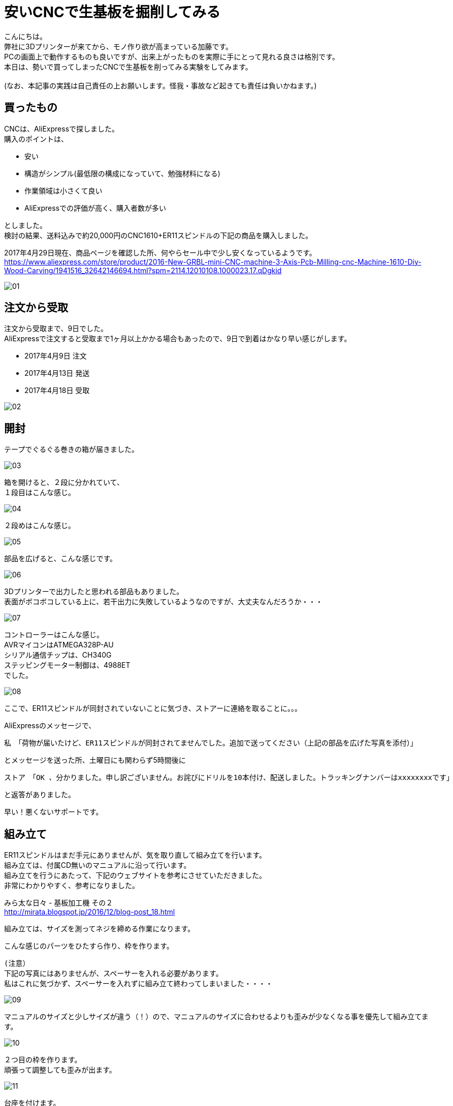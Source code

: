 = 安いCNCで生基板を掘削してみる
:published_at: 2017-04-29
:hp-alt-title: I drill dough with cheap CNC I bought at AliExpress
:hp-tags: KatoK,CNC,CNC1610,bCNC,Inkscape
:hp-image: kato/8/33.png


こんにちは。 +
弊社に3Dプリンターが来てから、モノ作り欲が高まっている加藤です。 +
PCの画面上で動作するものも良いですが、出来上がったものを実際に手にとって見れる良さは格別です。 +
本日は、勢いで買ってしまったCNCで生基板を削ってみる実験をしてみます。 +
 +
(なお、本記事の実践は自己責任の上お願いします。怪我・事故など起きても責任は負いかねます。) +


## 買ったもの
CNCは、AliExpressで探しました。 +
購入のポイントは、 +

* 安い
* 構造がシンプル(最低限の構成になっていて、勉強材料になる)
* 作業領域は小さくて良い
* AliExpressでの評価が高く、購入者数が多い

としました。 +
検討の結果、送料込みで約20,000円のCNC1610+ER11スピンドルの下記の商品を購入しました。

2017年4月29日現在、商品ページを確認した所、何やらセール中で少し安くなっているようです。 +
https://www.aliexpress.com/store/product/2016-New-GRBL-mini-CNC-machine-3-Axis-Pcb-Milling-cnc-Machine-1610-Diy-Wood-Carving/1941516_32642146694.html?spm=2114.12010108.1000023.17.qDgkid


image::kato/8/01.png[]


## 注文から受取

注文から受取まで、9日でした。 +
AliExpressで注文すると受取まで1ヶ月以上かかる場合もあったので、9日で到着はかなり早い感じがします。 

* 2017年4月9日 注文
* 2017年4月13日 発送
* 2017年4月18日 受取

image::kato/8/02.png[]


## 開封
テープでぐるぐる巻きの箱が届きました。

image::kato/8/03.png[]

箱を開けると、２段に分かれていて、 +
１段目はこんな感じ。

image::kato/8/04.jpg[]

２段めはこんな感じ。

image::kato/8/05.jpg[]


部品を広げると、こんな感じです。

image::kato/8/06.png[]

3Dプリンターで出力したと思われる部品もありました。 +
表面がボコボコしている上に、若干出力に失敗しているようなのですが、大丈夫なんだろうか・・・

image::kato/8/07.jpg[]

コントローラーはこんな感じ。 +
AVRマイコンはATMEGA328P-AU  +
シリアル通信チップは、CH340G +
ステッピングモーター制御は、4988ET +
でした。

image::kato/8/08.jpg[]


ここで、ER11スピンドルが同封されていないことに気づき、ストアーに連絡を取ることに。。。

AliExpressのメッセージで、 +

```
私　「荷物が届いたけど、ER11スピンドルが同封されてませんでした。追加で送ってください（上記の部品を広げた写真を添付）」 
```
とメッセージを送った所、土曜日にも関わらず5時間後に +
```
ストア　「OK 、分かりました。申し訳ございません。お詫びにドリルを10本付け、配送しました。トラッキングナンバーはxxxxxxxxです」 
```
と返答がありました。 +

早い！悪くないサポートです。


## 組み立て
ER11スピンドルはまだ手元にありませんが、気を取り直して組み立てを行います。 +
組み立ては、付属CD無いのマニュアルに沿って行います。 +
組み立てを行うにあたって、下記のウェブサイトを参考にさせていただきました。 +
非常にわかりやすく、参考になりました。 +

みら太な日々 - 基板加工機 その２ +
http://mirata.blogspot.jp/2016/12/blog-post_18.html +


組み立ては、サイズを測ってネジを締める作業になります。 +

こんな感じのパーツをひたすら作り、枠を作ります。 +

```
(注意）
下記の写真にはありませんが、スペーサーを入れる必要があります。
私はこれに気づかず、スペーサーを入れずに組み立て終わってしまいました・・・・
```

image::kato/8/09.jpg[]

マニュアルのサイズと少しサイズが違う（！）ので、マニュアルのサイズに合わせるよりも歪みが少なくなる事を優先して組み立てます。

image::kato/8/10.jpg[]

２つ目の枠を作ります。 +
頑張って調整しても歪みが出ます。

image::kato/8/11.jpg[]

台座を付けます。 +
台座のサイズがマニュアルより小さい・・・汗 +
でも、気にせず中央になるように組み立てていきます。

もちろん、スムーズには動きません！ +
ポイントとしては、ネジを締めすぎないようすることです。 +
台座がガタガタしなければOKかと思います。

image::kato/8/12.jpg[]

背の部分を付けます。
支えがプラスチックなため、完璧な90度にはなりません！

image::kato/8/13.jpg[]

ステッピングモーターをつけていきます。

image::kato/8/14.png[]

ドリル、コントローラー基板を付けて完成です。 +
できました！

image::kato/8/15.jpg[]


早速電源にをいれよう！ +
と思ったのですが、付属していたケーブルだと電源からすぐ抜けてしまいました。 +
よく見てみると、差し込みの部分に穴が空いていません！ +
(穴って重要だったんですね) +
仕方ないので、手持ちのケーブルで電源につなぎました。

image::kato/8/16.jpg[]


## Gコードデータを用意する

掘削するためには、Gコードと呼ばれるデータを用意する必要があります。

Gコードの生成には、InkscapeとそのGcodetoolsを使いました。

Draw Freely | Inkscape +
https://inkscape.org/ja/

User:BHSPitMonkey/Inkscape and Gcodetools Tutorial +
(Gcodetoolsの説明があるページ) +
https://www.shapeoko.com/wiki/index.php/User:BHSPitMonkey/Inkscape_and_Gcodetools_Tutorial


こんな感じで、データを作ります。

image::kato/8/17.png[]

「エクステンション」→「Gcodetools」→「Orientation points」からZ軸の掘削の深さ指定を行い、

image::kato/8/18.png[]

次に、「エクステンション」→「Gcodetools」→「Path to Gcode」でGcodeの生成を行います。
場合によっては、Preferencesタブから出力先を指定する必要があります。

image::kato/8/19.png[]

「Apply」ボタン押下で、それっぽいデータが出来上がりました。

image::kato/8/20.png[]



## 実際に掘削してみる

#### bCNCの準備

私は、普段Macで作業していますが、 +
とりあえず、Macでも動作し雰囲気も良さそうだったためbCNCを使ってみることにしました。

GitHub - vlachoudis / bCNC + 
https://github.com/vlachoudis/bCNC

事前にMacとCNC1610を接続しておきます。 +
bCNC起動後、それっぽいシリアルポートを選択し、「開く」をクリックします。 +
これで、bCNC上からCNC1610を制御出来るようになりました。

image::kato/8/21.png[]


次に、先程作ったGコードを読み込みます。 +
EditorタブのEditメニューからインポートを行います。

image::kato/8/22.png[]

すると、Gコードが左側に出てきます。 +
ここで、M3から始まる行は、ドリルの回転スピードですが、指定がなかったため「M3 S700」と変更しました。 +
回転スピードが早いと、結構うるさいです！！！ +
回転スピードを下げる場合、軸の移動速度や、1回で掘る深さなどの調整が必要そうなので、ここらへんは今後いい感じの設定を模索する事になりそうです。

image::kato/8/23.png[]

読み込むとこんな感じになります。 +
(黄色やピンクの枠線は表示されていないかもしれません)

image::kato/8/24.png[]


#### 生基板セット
掘削で使う素材を台座にセットします。 +
安全のため、電源を抜いた状態で作業するのが良いと思います。

私は、板の上に生基板を置く形にしてみました。 +
また、動かないように「穴の開いた金属の棒?(東急ハンズ渋谷店で購入)」で固定してみました。

image::kato/8/25.jpg[]

また、「生基板とモーター(ドリル部分と通電する場所)」と制御基板の「A5ピン」を繋いでおきます。 +
こうすることで、bCNCのAutolevel機能を使うことができます。 +
Autolevel機能とは、掘削対象の歪みを考慮して掘削してくれる機能です。 +
基板のように掘削の深さの正確さが求められるようなケースではありがたい機能です。 +
とくに、今回のCNC1610のように、そもそも歪んでいるマシンの場合、非常にありがたく必須の機能です。

image::kato/8/26.jpg[]


#### 原点調整

再度、CNC1610とbCNCを接続し、原点を決めます。 +
Control部分で左下部分に、ドリル刃の先端が来るように調整します。

image::kato/8/27.png[]

調整ができたら、「X=0」「Y=0」「Z=0」をクリックし、原点に設定します。

image::kato/8/28.png[]


ドリルの位置はこんな感じ。
(画像の使い回しですいません)

image::kato/8/25.jpg[]


#### Autolevel

Autolevel機能で、歪みを計測します。 +
メニューから「Probeタブ」「Autolevel」を選択します。 +
次に、左側のAutolevelのXYZ軸それぞれに対して、「Min」と「Max」「Step」を設定します。 +
設定が完了したら、メニューの「Scan」をクリックします。

Autolevelの測定が動作している様子はこんな感じです。

++++
<iframe width="560" height="315" src="https://www.youtube.com/embed/RSo8akVMQ3E" frameborder="0" allowfullscreen></iframe>
++++

また、測定が完了すると、歪みが画面上に表示されます。 +
組み立てたCNCマシンは、結構歪んでいるようです。。。

image::kato/8/29.png[]


## いざ、掘削！

ここまでできれば、後はGコードの内容で掘削できます。 +
メニューのControleタブを開いて、「Start」をクリックします。



掘削が進んでいます。

image::kato/8/30.jpg[]

できました！

image::kato/8/31.jpg[]

動作している様子はこんな感じです。 +
どこまで進んでいるのかリアルタイムで確認できて、いい感じです♪

++++
<iframe width="560" height="315" src="https://www.youtube.com/embed/K4EgaISKc3A" frameborder="0" allowfullscreen></iframe>
++++


#### 結果
削りカスを取ってみました。 +
黒くなっている部分は、生基板の金属部分が全て削れた場所です。

image::kato/8/32.jpg[]

拡大すると、こんな感じ。

image::kato/8/33.png[]

ロゴの横幅は、約4.5cmです。 +
こう見ると、Autolevelを行ったものの、歪みが出ているようです。 +
とはいえ、送料込で約20,000円程度のCNCと考えれば、満足です。 +
CNCマシンの調整進めれば、もう少しは精度を上げることが出来そうです。


## まとめ

今回は、CNC1610の検証をしてみました。 +
その結果、送料込みで約20,000円という価格、また組立時に歪みが出ていたので心配していましたが、 +
ちゃんと動作し、そここその精度で掘削が出来ることがわかりました。

また、複製コストがほぼ0のソフトウェアと違い、モノ作りはどうしても原価がかかります。 +
その点、今回のCNC1610には3Dプリンターで出力された精度の低いパーツが含まれていましたが、 +
徹底的に原価を下げるための戦略として納得し、参考になりました。

とりあえず、今回の検証でCNCでプロトタイプ用の基板をサクッと作れる目処はたったため、 +
ガシガシ色んな回路を組んで、基板を作って遊んで行く予定です。



